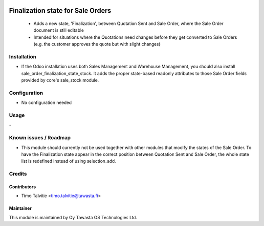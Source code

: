 .. image:: https://img.shields.io/badge/licence-AGPL--3-blue.svg
   :target: http://www.gnu.org/licenses/agpl-3.0-standalone.html
   :alt: License: AGPL-3

==================================
Finalization state for Sale Orders
==================================

 * Adds a new state, 'Finalization', between Quotation Sent and Sale Order, where the Sale Order document is still editable
 * Intended for situations where the Quotations need changes before they get converted to Sale Orders (e.g. the customer approves the quote but with slight changes)

Installation
============
* If the Odoo installation uses both Sales Management and Warehouse Management, you should also install sale_order_finalization_state_stock. It adds the proper state-based readonly attributes to those Sale Order fields provided by core's sale_stock module.

Configuration
=============
* No configuration needed

Usage
=====
\- 

Known issues / Roadmap
======================
* This module should currently not be used together with other modules that modify the states of the Sale Order. To have the Finalization state appear in the correct position between Quotation Sent and Sale Order, the whole state list is redefined instead of using selection_add.

Credits
=======

Contributors
------------
* Timo Talvitie <timo.talvitie@tawasta.fi>

Maintainer
----------

.. image:: http://tawasta.fi/templates/tawastrap/images/logo.png
   :alt: Oy Tawasta OS Technologies Ltd.
   :target: http://tawasta.fi/

This module is maintained by Oy Tawasta OS Technologies Ltd.